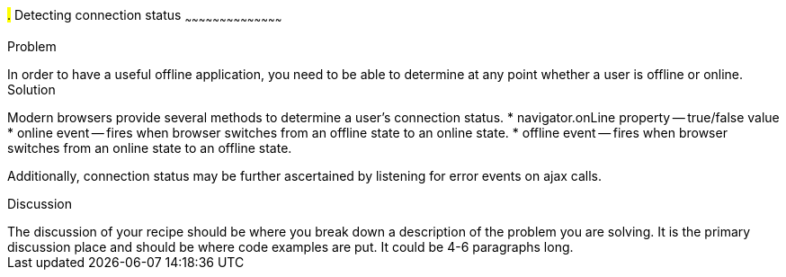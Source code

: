////

This is a comment block.  Put notes about your recipe here and also your author information.

Author: John Kleinschmidt <kleinschmidtorama@gmail.com>

////

#.# Detecting connection status
~~~~~~~~~~~~~~~~~~~~~~~~~~~~~~~~~~~~~~~~~~

Problem
++++++++++++++++++++++++++++++++++++++++++++
In order to have a useful offline application, you need to be able to determine at any point whether a user is offline or online.


Solution
++++++++++++++++++++++++++++++++++++++++++++
Modern browsers provide several methods to determine a user's connection status.  
* navigator.onLine property -- true/false value
* online event -- fires when browser switches from an offline state to an online state.
* offline event -- fires when browser switches from an online state to an offline state.

Additionally, connection status may be further ascertained by listening for error events on ajax calls.

Discussion
++++++++++++++++++++++++++++++++++++++++++++
The discussion of your recipe should be where you break down a description of the problem you are solving.  It is the primary discussion place and should be where code examples are put.  It could be 4-6 paragraphs long.
